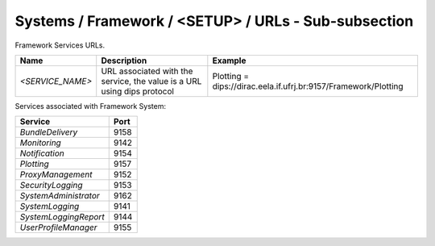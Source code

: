 Systems / Framework / <SETUP> / URLs - Sub-subsection
=====================================================

Framework Services URLs.

+------------------+--------------------------------------+-----------------------------------------------------------------+
| **Name**         | **Description**                      | **Example**                                                     |
+------------------+--------------------------------------+-----------------------------------------------------------------+
| *<SERVICE_NAME>* | URL associated with the service, the | Plotting = dips://dirac.eela.if.ufrj.br:9157/Framework/Plotting |
|                  | value is a URL using dips protocol   |                                                                 |
+------------------+--------------------------------------+-----------------------------------------------------------------+

Services associated with Framework System:

+-----------------------+----------+
| **Service**           | **Port** |
+-----------------------+----------+
| *BundleDelivery*      | 9158     |
+-----------------------+----------+
| *Monitoring*          | 9142     |
+-----------------------+----------+
| *Notification*        | 9154     |
+-----------------------+----------+
| *Plotting*            | 9157     |
+-----------------------+----------+
| *ProxyManagement*     | 9152     |
+-----------------------+----------+
| *SecurityLogging*     | 9153     |
+-----------------------+----------+
| *SystemAdministrator* | 9162     |
+-----------------------+----------+
| *SystemLogging*       | 9141     |
+-----------------------+----------+
| *SystemLoggingReport* | 9144     |
+-----------------------+----------+
| *UserProfileManager*  | 9155     |
+-----------------------+----------+
